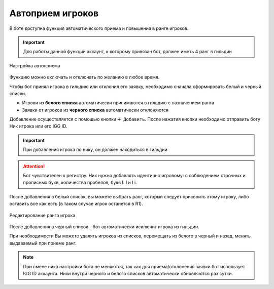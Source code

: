 ﻿.. The Bot of the Lords documentation master file, created by
   sphinx-quickstart on Thu Apr  8 11:54:36 2021.
   You can adapt this file completely to your liking, but it should at least
   contain the root `toctree` directive.

Автоприем игроков
-----------------
В боте доступна функция автоматического приема и повышения в ранге игроков. 

.. important:: Для работы данной функции аккаунт, к которому привязан бот, должен иметь 4 ранг в гильдии

.. figure:: _static/01_autoaccept.png
       :align: center
       :alt: Автоприем игроков

       Настройка автоприема

Функцию можно включать и отключать по желанию в любое время. 

Чтобы бот принял игрока в гильдию или отклонил его заявку, необходимо сначала сформировать белый и черный списки.

* Игроки из **белого списка** автоматически принимаются в гильдию с назначением ранга
* Заявки от игроков из **черного списка** автоматически отклоняются

Добавление осуществляется с помощью кнопки ``➕ Добавить``. После нажатия кнопки необходимо отправить боту Ник игрока или его IGG ID. 

.. important:: При добавления игрока по нику, он должен находиться в гильдии

.. attention:: Бот чувствителен к регистру. Ник нужно добавлять идентично игровому: с соблюдением строчных и прописных букв, количества пробелов, букв L l и I i.

После добавления в белый список, вы можете выбрать ранг, который следует присвоить этому игроку, либо оставить все как есть (в таком случае игрок останется в R1).

.. figure:: _static/01_setrang.png
       :align: center
       :alt: Меню выбора ранга

       Редактирование ранга игрока

После добавления в черный список - бот автоматически исключит игрока из гильдии.

При необходимости Вы можете удалять игроков из списков, перемещать из белого в черный и назад, менять выдаваемый при приеме ранг.

.. note:: При смене ника настройки бота не меняются, так как для приема/отклонения заявки бот использует IGG ID аккаунта. Ники внутри черного и белого списков автоматически обновляются раз сутки.